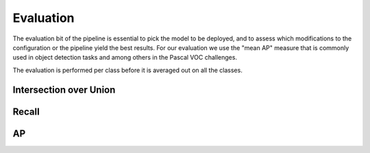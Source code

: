 Evaluation
++++++++++

The evaluation bit of the pipeline is essential to pick the model to be deployed, and to assess which modifications to
the configuration or the pipeline yield the best results. For our evaluation we use the "mean AP" measure that is commonly
used in object detection tasks and among others in the Pascal VOC challenges.

The evaluation is performed per class before it is averaged out on all the classes.

Intersection over Union
///////////////////////

Recall
//////

AP
//
